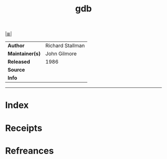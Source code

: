 # File           : cix-gdb.org
# Created        : <2017-08-05 Sat 00:28:37 BST>
# Modified       : <2017-8-05 Sat 00:38:24 BST> sharlatan
# Author         : sharlatan
# Maintainer(s)  :
# Sinopsis       :

#+OPTIONS: num:nil

[[file:../cix-main.org][|≣|]]
#+TITLE: gdb
|-----------------+------------------|
| *Author*        | Richard Stallman |
| *Maintainer(s)* | John Gilmore     |
| *Released*      | 1986             |
| *Source*        |                  |
| *Info*          |                  |
|-----------------+------------------|


-----
* Index
* Receipts
* Refreances

# End of cix-gdb.org
